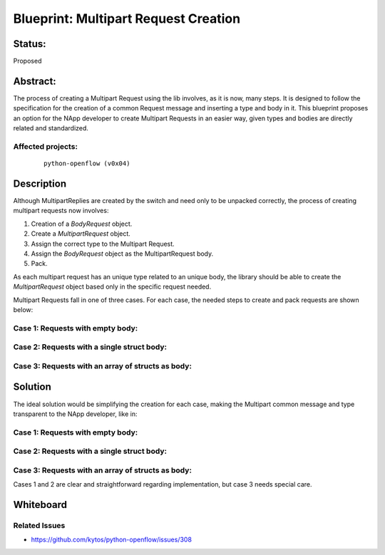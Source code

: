 #####################################
Blueprint: Multipart Request Creation
#####################################


Status:
#######
Proposed


Abstract:
#########
The process of creating a Multipart Request using the lib involves, as it is
now, many steps. It is designed to follow the specification for the creation of
a common Request message and inserting a type and body in it. This blueprint
proposes an option for the NApp developer to create Multipart Requests in an
easier way, given types and bodies are directly related and standardized.


Affected projects:
==================

    ::

        python-openflow (v0x04)


Description
###########
Although MultipartReplies are created by the switch and need only to be
unpacked correctly, the process of creating multipart requests now involves:

1. Creation of a *BodyRequest* object.
2. Create a *MultipartRequest* object.
3. Assign the correct type to the Multipart Request.
4. Assign the *BodyRequest* object as the MultipartRequest body.
5. Pack.

As each multipart request has an unique type related to an unique body, the
library should be able to create the *MultipartRequest* object based only in
the specific request needed.

Multipart Requests fall in one of three cases. For each case, the needed steps
to create and pack requests are shown below:

Case 1: Requests with empty body:
=================================

.. code:: python
  from pyof.v0x04.controller2switch.common import MultipartTypes as MTypes
  from pyof.v0x04.controller2switch.multipart_request import MultipartRequest

  request = MultipartRequest(multipart_type = MTypes.EXAMPLE_EMPTY_BODY)
  data = request.pack()

Case 2: Requests with a single struct body:
===========================================

.. code:: python
  from pyof.v0x04.controller2switch.common import MultipartTypes as MTypes
  from pyof.v0x04.controller2switch.multipart_request import (MultipartRequest,
        SpecificRequestBody)

  specific_req = SpecificRequestBody(some_data=1)
  request = MultipartRequest(
        multipart_type = MTypes.EXAMPLE_SPECIFIC_STRUCT_BODY)
  request.body = specific_req
  data = request.pack()

Case 3: Requests with an array of structs as body:
==================================================

.. code:: python
  from pyof.v0x04.controller2switch.common import MultipartTypes as MTypes
  from pyof.v0x04.controller2switch.multipart_request import (MultipartRequest,
        SpecificRequestBody)

  multi_request_1 = SpecificRequestBody(some_data=1)
  multi_request_2 = SpecificRequestBody(some_data=2)
  multi_request_3 = SpecificRequestBody(some_data=3)

  request = MultipartRequest(
        multipart_type = MTypes.EXAMPLE_SPECIFIC_ARRAY_BODY)
  request.body = (multi_request_1, multi_request_2, multi_request_3)
  data = request.pack()

Solution
########

The ideal solution would be simplifying the creation for each case, making the
Multipart common message and type transparent to the NApp developer, like in:

Case 1: Requests with empty body:
=================================

.. code:: python
  from pyof.v0x04.controller2switch.multipart_request import SpecificRequestBody

  request = SpecificRequestBody()
  data = request.pack()

Case 2: Requests with a single struct body:
===========================================

.. code:: python
  from pyof.v0x04.controller2switch.multipart_request import SpecificRequestBody

  request = SpecificRequestBody(some_data=1)
  data = request.pack()

Case 3: Requests with an array of structs as body:
==================================================

.. code:: python
  from pyof.v0x04.controller2switch.multipart_request import SpecificRequestBody

  request = SpecificRequestBody(list_of_data=(1,2,3))
  data = request.pack()


Cases 1 and 2 are clear and straightforward regarding implementation, but case
3 needs special care.


Whiteboard
##########


Related Issues
======

- https://github.com/kytos/python-openflow/issues/308
